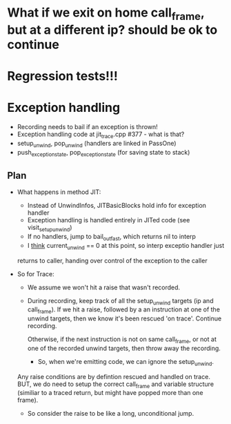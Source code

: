 
* What if we exit on home call_frame, but at a different ip? should be ok to continue



* Regression tests!!!

* Exception handling
  - Recording needs to bail if an exception is thrown!
  - Exception handling code at jit_trace.cpp #377 - what is that?
  - setup_unwind, pop_unwind (handlers are linked in PassOne)
  - push_exception_state, pop_exception_state (for saving state to stack)
** Plan
   - What happens in method JIT:
       - Instead of UnwindInfos, JITBasicBlocks hold info for exception handler
       - Exception handling is handled entirely in JITed code (see visit_setup_unwind)
       - If no handlers, jump to bail_out_fast, which returns nil to interp
       - I _think_ current_unwind == 0 at this point, so interp exceptio handler just 
	 returns to caller, handing over control of the exception to the caller

   - So for Trace:

     - We assume we won't hit a raise that wasn't recorded.

     - During recording, keep track of all the setup_unwind targets (ip and call_frame). 
       If we hit a raise, followed by a an instruction at one of the 
       unwind targets, then we know it's been rescued 'on trace'. Continue 
       recording.

       Otherwise, if the next instruction is not on same call_frame, or not at
       one of the recorded unwind targets, then throw away the recording.

       - So, when we're emitting code, we can ignore the setup_unwind.
	 Any raise conditions are by defintion rescued and handled on trace.
	 BUT, we do need to setup the correct call_frame and variable structure 
	 (similiar to a traced return, but might have popped more than one frame).

     - So consider the raise to be like a long, unconditional jump.


       


